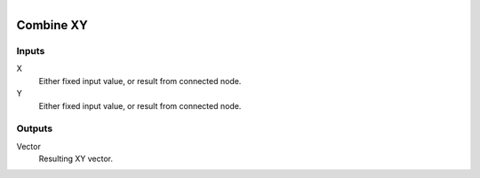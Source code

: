 .. figure:: /images/logic_nodes/values/vector/ln-combine_xy.png
   :align: right
   :width: 215
   :alt: Combine XY Node

.. _ln-combine_xy:

========================
Combine XY
========================

Inputs
++++++

X
   Either fixed input value, or result from connected node.

Y
   Either fixed input value, or result from connected node.

Outputs
+++++++

Vector
   Resulting XY vector.

